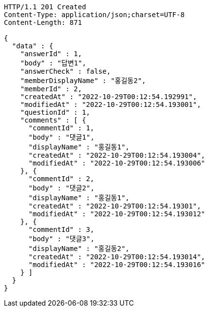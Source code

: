 [source,http,options="nowrap"]
----
HTTP/1.1 201 Created
Content-Type: application/json;charset=UTF-8
Content-Length: 871

{
  "data" : {
    "answerId" : 1,
    "body" : "답변1",
    "answerCheck" : false,
    "memberDisplayName" : "홍길동2",
    "memberId" : 2,
    "createdAt" : "2022-10-29T00:12:54.192991",
    "modifiedAt" : "2022-10-29T00:12:54.193001",
    "questionId" : 1,
    "comments" : [ {
      "commentId" : 1,
      "body" : "댓글1",
      "displayName" : "홍길동1",
      "createdAt" : "2022-10-29T00:12:54.193004",
      "modifiedAt" : "2022-10-29T00:12:54.193006"
    }, {
      "commentId" : 2,
      "body" : "댓글2",
      "displayName" : "홍길동1",
      "createdAt" : "2022-10-29T00:12:54.19301",
      "modifiedAt" : "2022-10-29T00:12:54.193012"
    }, {
      "commentId" : 3,
      "body" : "댓글3",
      "displayName" : "홍길동2",
      "createdAt" : "2022-10-29T00:12:54.193014",
      "modifiedAt" : "2022-10-29T00:12:54.193016"
    } ]
  }
}
----